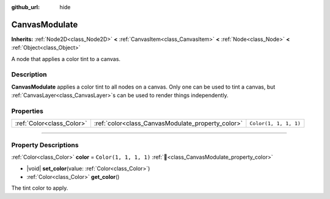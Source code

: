 :github_url: hide

.. meta::
	:keywords: color

.. DO NOT EDIT THIS FILE!!!
.. Generated automatically from Godot engine sources.
.. Generator: https://github.com/blazium-engine/blazium/tree/4.3/doc/tools/make_rst.py.
.. XML source: https://github.com/blazium-engine/blazium/tree/4.3/doc/classes/CanvasModulate.xml.

.. _class_CanvasModulate:

CanvasModulate
==============

**Inherits:** :ref:`Node2D<class_Node2D>` **<** :ref:`CanvasItem<class_CanvasItem>` **<** :ref:`Node<class_Node>` **<** :ref:`Object<class_Object>`

A node that applies a color tint to a canvas.

.. rst-class:: classref-introduction-group

Description
-----------

**CanvasModulate** applies a color tint to all nodes on a canvas. Only one can be used to tint a canvas, but :ref:`CanvasLayer<class_CanvasLayer>`\ s can be used to render things independently.

.. rst-class:: classref-reftable-group

Properties
----------

.. table::
   :widths: auto

   +---------------------------+---------------------------------------------------+-----------------------+
   | :ref:`Color<class_Color>` | :ref:`color<class_CanvasModulate_property_color>` | ``Color(1, 1, 1, 1)`` |
   +---------------------------+---------------------------------------------------+-----------------------+

.. rst-class:: classref-section-separator

----

.. rst-class:: classref-descriptions-group

Property Descriptions
---------------------

.. _class_CanvasModulate_property_color:

.. rst-class:: classref-property

:ref:`Color<class_Color>` **color** = ``Color(1, 1, 1, 1)`` :ref:`🔗<class_CanvasModulate_property_color>`

.. rst-class:: classref-property-setget

- |void| **set_color**\ (\ value\: :ref:`Color<class_Color>`\ )
- :ref:`Color<class_Color>` **get_color**\ (\ )

The tint color to apply.

.. |virtual| replace:: :abbr:`virtual (This method should typically be overridden by the user to have any effect.)`
.. |const| replace:: :abbr:`const (This method has no side effects. It doesn't modify any of the instance's member variables.)`
.. |vararg| replace:: :abbr:`vararg (This method accepts any number of arguments after the ones described here.)`
.. |constructor| replace:: :abbr:`constructor (This method is used to construct a type.)`
.. |static| replace:: :abbr:`static (This method doesn't need an instance to be called, so it can be called directly using the class name.)`
.. |operator| replace:: :abbr:`operator (This method describes a valid operator to use with this type as left-hand operand.)`
.. |bitfield| replace:: :abbr:`BitField (This value is an integer composed as a bitmask of the following flags.)`
.. |void| replace:: :abbr:`void (No return value.)`
